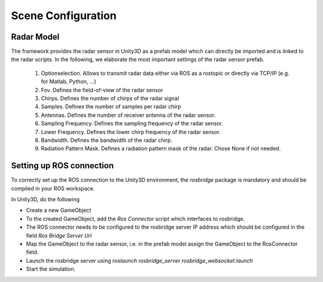 .. _sceneconfig:

***********************************
Scene Configuration
***********************************

.. _rosbridge: http://wiki.ros.org/rosbridge_suite

Radar Model
==================

The framework provides the radar sensor in Unity3D as a prefab model which can directly be imported and is linked to the radar scripts. In the following, we elaborate the most important settings of the radar sensor prefab.

 1. Optionselection. Allows to transmit radar data either via ROS as a rostopic or directly via TCP/IP (e.g. for Matlab, Python, ...)
 2. Fov. Defines the field-of-view of the radar sensor
 3. Chirps. Defines the number of chirps of the radar signal
 4. Samples. Defines the number of samples per radar chirp
 5. Antennas. Defines the number of receiver antenna of the radar sensor.
 6. Sampling Frequency. Defines the sampling frequency of the radar sensor.
 7. Lower Frequency. Defines the lower chirp frequency of the radar sensor.
 8. Bandwidth. Defines the bandwidth of the radar chirp.
 9. Radiation Pattern Mask. Defines a radiation pattern mask of the radar. Chose None if not needed.


Setting up ROS connection 
==================

To correctly set up the ROS connection to the Unity3D environment, the `rosbridge` package is mandatory and should be compiled in your ROS workspace.

In Unity3D, do the following

- Create a new GameObject 
- To the created GameObject, add the *Ros Connector* script which interfaces to rosbridge.
- The ROS connector needs to be configured to the rosbridge server IP address which should be configured in the field *Ros Bridge Server Url*
- Map the GameObject to the radar sensor, i.e. in the prefab model assign the GameObject to the RosConnector field.
- Launch the rosbridge server using *roslaunch rosbridge_server rosbridge_websocket.launch*
- Start the simulation.
